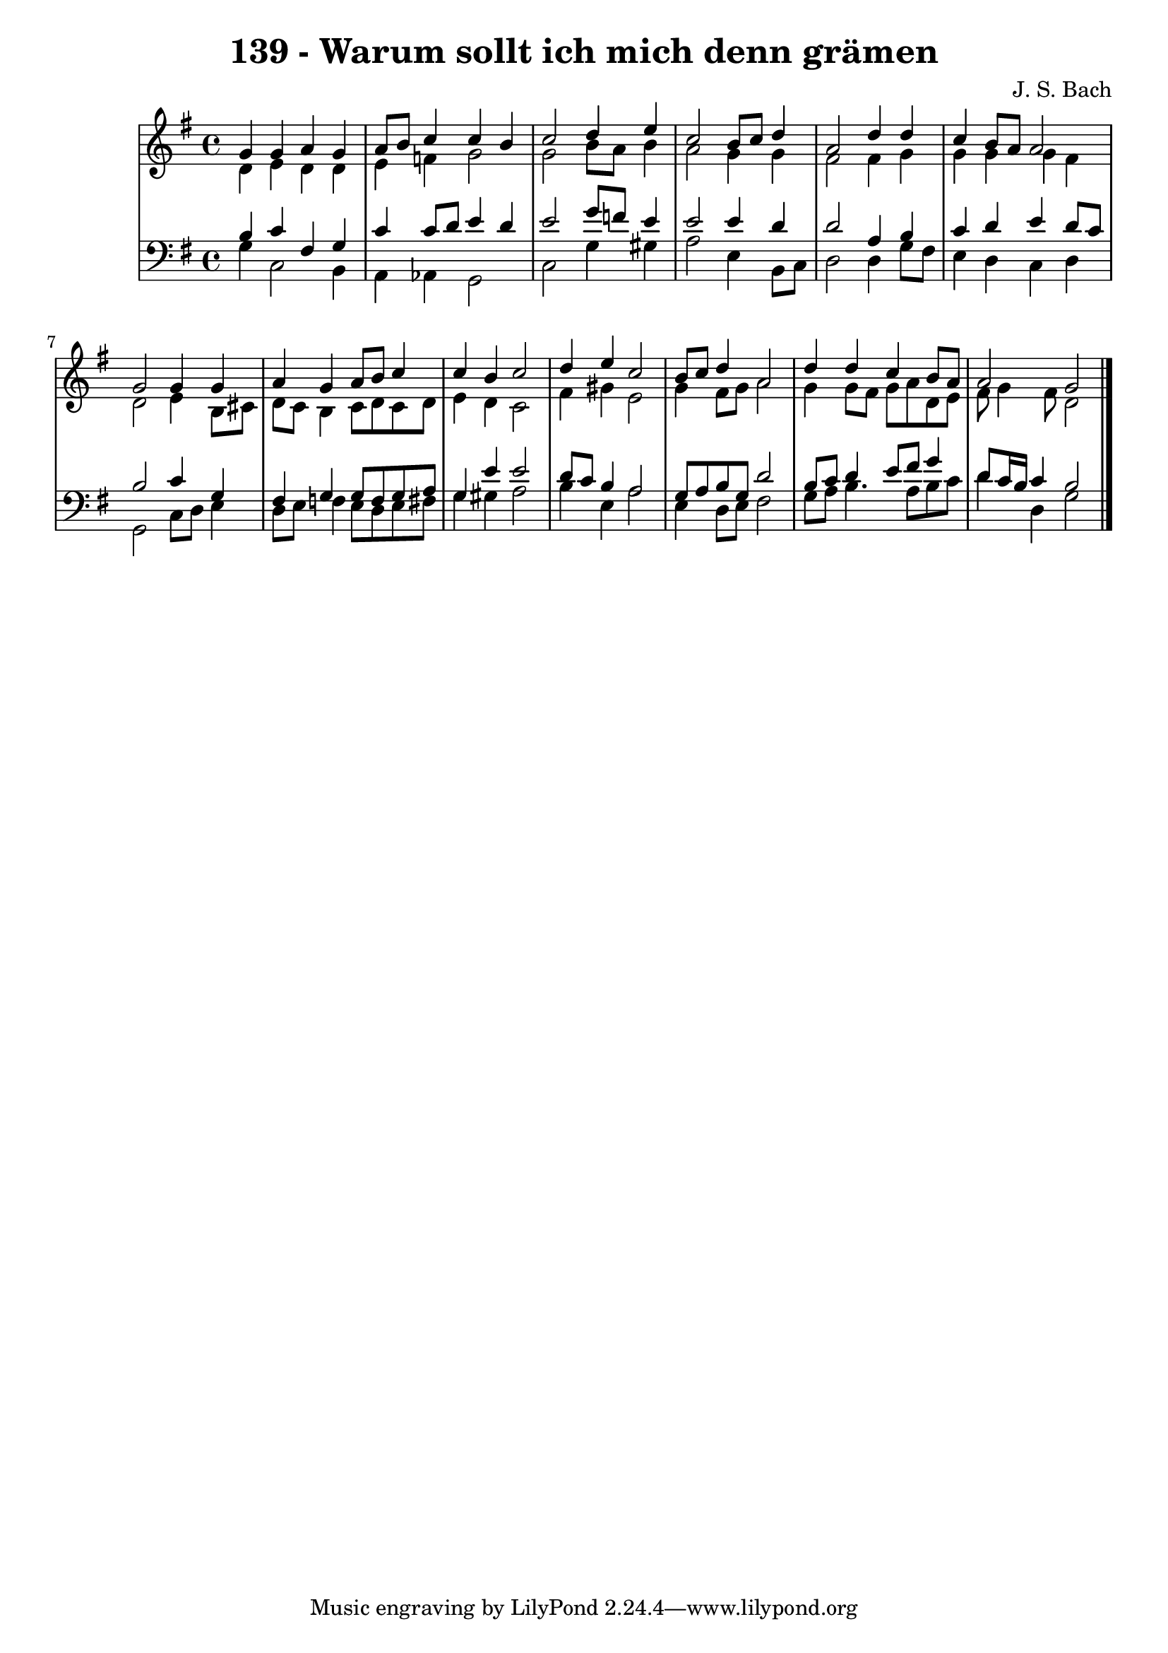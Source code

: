 \version "2.10.33"

\header {
  title = "139 - Warum sollt ich mich denn grämen"
  composer = "J. S. Bach"
}


global = {
  \time 4/4
  \key g \major
}


soprano = \relative c'' {
  g4 g4 a4 g4 
  a8 b8 c4 c4 b4 
  c2 d4 e4 
  c2 b8 c8 d4 
  a2 d4 d4   %5
  c4 b8 a8 a2 
  g2 g4 g4 
  a4 g4 a8 b8 c4 
  c4 b4 c2 
  d4 e4 c2   %10
  b8 c8 d4 a2 
  d4 d4 c4 b8 a8 
  a2 g2 
  
}

alto = \relative c' {
  d4 e4 d4 d4 
  e4 f4 g2 
  g2 b8 a8 b4 
  a2 g4 g4 
  fis2 fis4 g4   %5
  g4 g4 g4 fis4 
  d2 e4 b8 cis8 
  d8 c8 b4 c8 d8 c8 d8 
  e4 d4 c2 
  fis4 gis4 e2   %10
  g4 fis8 g8 a2 
  g4 g8 fis8 g8 a8 d,8 e8 
  fis8 g4 fis8 d2 
  
}

tenor = \relative c' {
  b4 c4 fis,4 g4 
  c4 c8 d8 e4 d4 
  e2 g8 f8 e4 
  e2 e4 d4 
  d2 a4 b4   %5
  c4 d4 e4 d8 c8 
  b2 c4 g4 
  fis4 g4 g8 f8 g8 a8 
  g4 e'4 e2 
  d8 c8 b4 a2   %10
  g8 a8 b8 g8 d'2 
  b8 c8 d4 e8 fis8 g4 
  d8 c16 b16 c4 b2 
  
}

baixo = \relative c' {
  g4 c,2 b4 
  a4 aes4 g2 
  c2 g'4 gis4 
  a2 e4 b8 c8 
  d2 d4 g8 fis8   %5
  e4 d4 c4 d4 
  g,2 c8 d8 e4 
  d8 e8 f4 e8 d8 e8 fis8 
  g4 gis4 a2 
  b4 e,4 a2   %10
  e4 d8 e8 fis2 
  g8 a8 b4. a8 b8 c8 
  d4 d,4 g2 
  
}

\score {
  <<
    \new StaffGroup <<
      \override StaffGroup.SystemStartBracket #'style = #'line 
      \new Staff {
        <<
          \global
          \new Voice = "soprano" { \voiceOne \soprano }
          \new Voice = "alto" { \voiceTwo \alto }
        >>
      }
      \new Staff {
        <<
          \global
          \clef "bass"
          \new Voice = "tenor" {\voiceOne \tenor }
          \new Voice = "baixo" { \voiceTwo \baixo \bar "|."}
        >>
      }
    >>
  >>
  \layout {}
  \midi {}
}